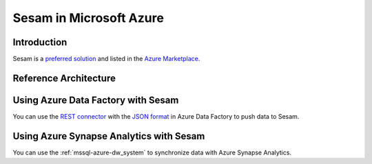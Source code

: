 ========================
Sesam in Microsoft Azure
========================

Introduction
============

Sesam is a `preferred solution <https://docs.microsoft.com/en-us/azure/marketplace/preferred-solutions>`_
and listed in the
`Azure Marketplace <https://azuremarketplace.microsoft.com/en-us/marketplace/apps/sesam.sesam?tab=Overview>`_.

.. azure_reference:

Reference Architecture
======================

.. image:: images/azure-reference.png
    :width: 800px
    :align: center
    :alt: Azure Reference Architecture Diagram

Using Azure Data Factory with Sesam
===================================

You can use the `REST connector <https://docs.microsoft.com/en-us/azure/data-factory/connector-rest>`_ with the `JSON
format <https://docs.microsoft.com/en-us/azure/data-factory/format-json>`_  in Azure Data Factory to push data to Sesam.

Using Azure Synapse Analytics with Sesam
========================================

You can use the :ref:`mssql-azure-dw_system` to synchronize data with Azure Synapse Analytics.

